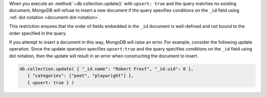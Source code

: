 When you execute an :method:`~db.collection.update()` with ``upsert:
true`` and the query matches no existing document, MongoDB will refuse
to insert a new document if the query specifies conditions on the
``_id`` field using :ref:`dot notation <document-dot-notation>`.

.. end-short-description

This restriction ensures that the order of fields embedded in the
``_id`` document is well-defined and not bound to the order specified in
the query.

If you attempt to insert a document in this way, MongoDB will raise an
error. For example, consider the following update operation. Since the
update operation specifies ``upsert:true`` and the query specifies
conditions on the ``_id`` field using dot notation, then the update will
result in an error when constructing the document to insert.

.. code-block:: javascript

   db.collection.update( { "_id.name": "Robert Frost", "_id.uid": 0 },
      { "categories": ["poet", "playwright"] },
      { upsert: true } )
